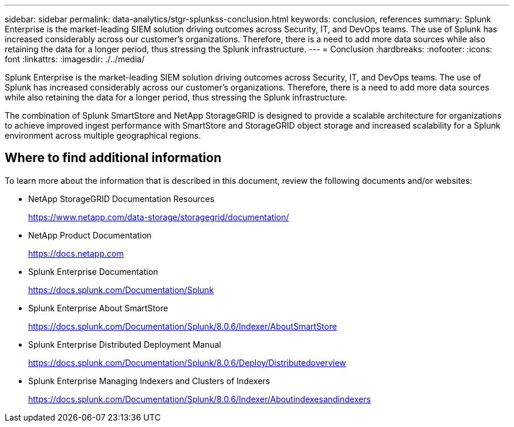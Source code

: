 ---
sidebar: sidebar
permalink: data-analytics/stgr-splunkss-conclusion.html
keywords: conclusion, references
summary: Splunk Enterprise is the market-leading SIEM solution driving outcomes across Security, IT, and DevOps teams. The use of Splunk has increased considerably across our customer’s organizations. Therefore, there is a need to add more data sources while also retaining the data for a longer period, thus stressing the Splunk infrastructure. 
---
= Conclusion
:hardbreaks:
:nofooter:
:icons: font
:linkattrs:
:imagesdir: ./../media/

//
// This file was created with NDAC Version 2.0 (August 17, 2020)
//
// 2022-07-27 16:41:18.475127
//

[.lead]
Splunk Enterprise is the market-leading SIEM solution driving outcomes across Security, IT, and DevOps teams. The use of Splunk has increased considerably across our customer’s organizations. Therefore, there is a need to add more data sources while also retaining the data for a longer period, thus stressing the Splunk infrastructure.

The combination of Splunk SmartStore and NetApp StorageGRID is designed to provide a scalable architecture for organizations to achieve improved ingest performance with SmartStore and StorageGRID object storage and increased scalability for a Splunk environment across multiple geographical regions.

== Where to find additional information

To learn more about the information that is described in this document, review the following documents and/or websites:

* NetApp StorageGRID Documentation Resources
+
https://www.netapp.com/data-storage/storagegrid/documentation/[https://www.netapp.com/data-storage/storagegrid/documentation/^]

* NetApp Product Documentation
+
https://docs.netapp.com[https://docs.netapp.com^]

* Splunk Enterprise Documentation
+
https://docs.splunk.com/Documentation/Splunk[https://docs.splunk.com/Documentation/Splunk^]

* Splunk Enterprise About SmartStore
+
https://docs.splunk.com/Documentation/Splunk/8.0.6/Indexer/AboutSmartStore[https://docs.splunk.com/Documentation/Splunk/8.0.6/Indexer/AboutSmartStore^]

* Splunk Enterprise Distributed Deployment Manual
+
https://docs.splunk.com/Documentation/Splunk/8.0.6/Deploy/Distributedoverview[https://docs.splunk.com/Documentation/Splunk/8.0.6/Deploy/Distributedoverview^]

* Splunk Enterprise Managing Indexers and Clusters of Indexers
+
https://docs.splunk.com/Documentation/Splunk/8.0.6/Indexer/Aboutindexesandindexers[https://docs.splunk.com/Documentation/Splunk/8.0.6/Indexer/Aboutindexesandindexers^]
